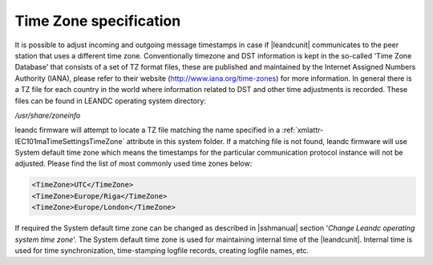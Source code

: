 
.. _docref-TimeZoneSpecification:

Time Zone specification
=======================

It is possible to adjust incoming and outgoing message timestamps in case if |leandcunit| communicates to
the peer station that uses a different time zone. Conventionally timezone and DST information is kept in the
so-called 'Time Zone Database' that consists of a set of TZ format files, these are published and maintained by
the Internet Assigned Numbers Authority (IANA), please refer to their website
(http://www.iana.org/time-zones) for more information. In general there is a TZ file for each country in the world
where information related to DST and other time adjustments is recorded. These files can be found in LEANDC
operating system directory:

\ */usr/share/zoneinfo*

leandc firmware will attempt to locate a TZ file matching the name specified in a :ref:`xmlattr-IEC101maTimeSettingsTimeZone` attribute in this
system folder. If a matching file is not found, leandc firmware will use System default time zone which means the
timestamps for the particular communication protocol instance will not be adjusted. Please find the list of most
commonly used time zones below:

.. code-block:: none

   <TimeZone>UTC</TimeZone>
   <TimeZone>Europe/Riga</TimeZone> 
   <TimeZone>Europe/London</TimeZone>
   
If required the System default time zone can be changed as described in |sshmanual| section
'*Change Leandc operating system time zone*'. The System default time zone is used for maintaining internal time of the
|leandcunit|. Internal time is used for time synchronization, time-stamping logfile records, creating logfile
names, etc.
